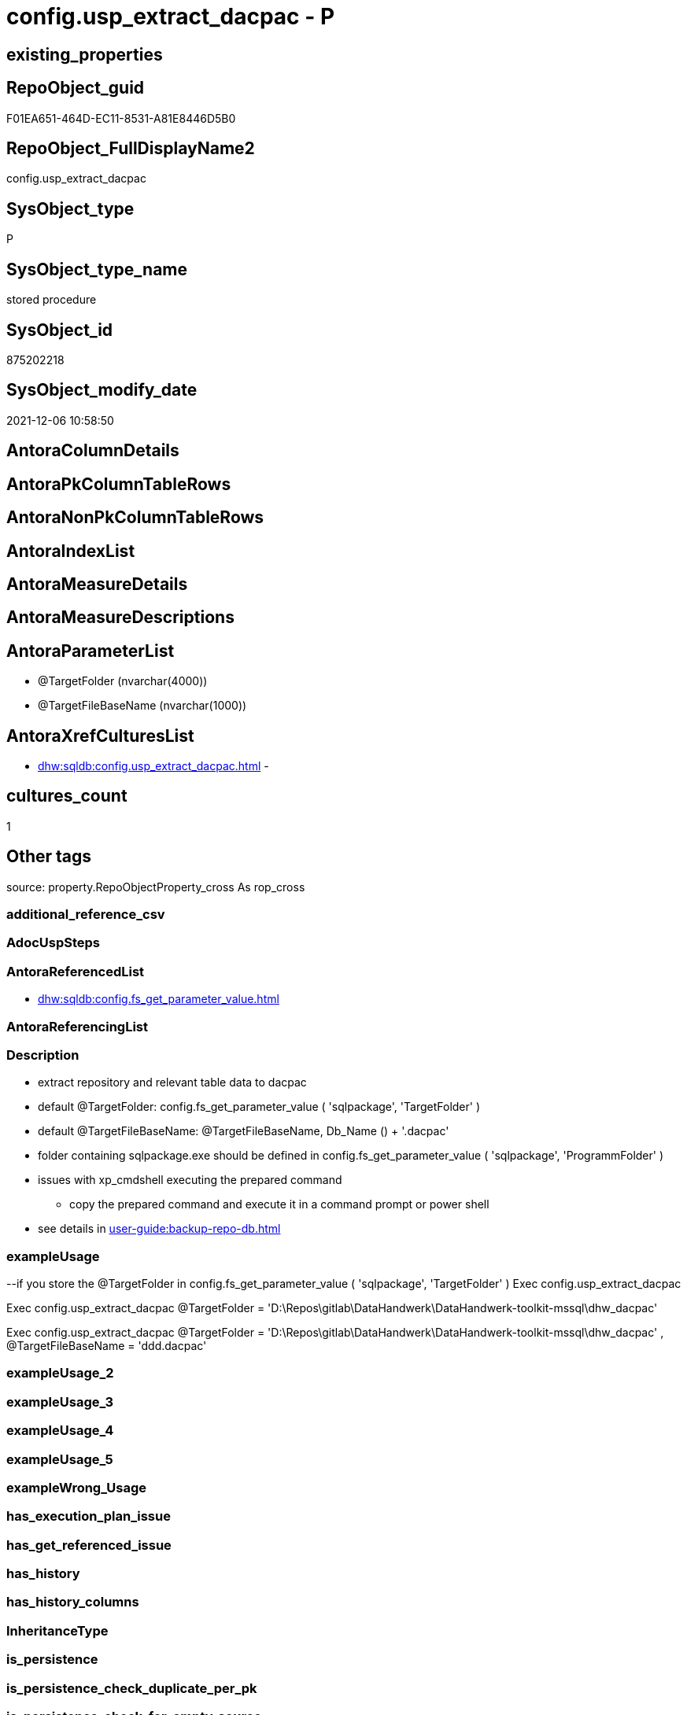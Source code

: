 // tag::HeaderFullDisplayName[]
= config.usp_extract_dacpac - P
// end::HeaderFullDisplayName[]

== existing_properties

// tag::existing_properties[]

:ExistsProperty--antorareferencedlist:
:ExistsProperty--description:
:ExistsProperty--exampleusage:
:ExistsProperty--is_repo_managed:
:ExistsProperty--is_ssas:
:ExistsProperty--referencedobjectlist:
:ExistsProperty--sql_modules_definition:
:ExistsProperty--AntoraParameterList:
// end::existing_properties[]

== RepoObject_guid

// tag::RepoObject_guid[]
F01EA651-464D-EC11-8531-A81E8446D5B0
// end::RepoObject_guid[]

== RepoObject_FullDisplayName2

// tag::RepoObject_FullDisplayName2[]
config.usp_extract_dacpac
// end::RepoObject_FullDisplayName2[]

== SysObject_type

// tag::SysObject_type[]
P 
// end::SysObject_type[]

== SysObject_type_name

// tag::SysObject_type_name[]
stored procedure
// end::SysObject_type_name[]

== SysObject_id

// tag::SysObject_id[]
875202218
// end::SysObject_id[]

== SysObject_modify_date

// tag::SysObject_modify_date[]
2021-12-06 10:58:50
// end::SysObject_modify_date[]

== AntoraColumnDetails

// tag::AntoraColumnDetails[]

// end::AntoraColumnDetails[]

== AntoraPkColumnTableRows

// tag::AntoraPkColumnTableRows[]

// end::AntoraPkColumnTableRows[]

== AntoraNonPkColumnTableRows

// tag::AntoraNonPkColumnTableRows[]

// end::AntoraNonPkColumnTableRows[]

== AntoraIndexList

// tag::AntoraIndexList[]

// end::AntoraIndexList[]

== AntoraMeasureDetails

// tag::AntoraMeasureDetails[]

// end::AntoraMeasureDetails[]

== AntoraMeasureDescriptions



== AntoraParameterList

// tag::AntoraParameterList[]
* @TargetFolder (nvarchar(4000))
* @TargetFileBaseName (nvarchar(1000))
// end::AntoraParameterList[]

== AntoraXrefCulturesList

// tag::AntoraXrefCulturesList[]
* xref:dhw:sqldb:config.usp_extract_dacpac.adoc[] - 
// end::AntoraXrefCulturesList[]

== cultures_count

// tag::cultures_count[]
1
// end::cultures_count[]

== Other tags

source: property.RepoObjectProperty_cross As rop_cross


=== additional_reference_csv

// tag::additional_reference_csv[]

// end::additional_reference_csv[]


=== AdocUspSteps

// tag::adocuspsteps[]

// end::adocuspsteps[]


=== AntoraReferencedList

// tag::antorareferencedlist[]
* xref:dhw:sqldb:config.fs_get_parameter_value.adoc[]
// end::antorareferencedlist[]


=== AntoraReferencingList

// tag::antorareferencinglist[]

// end::antorareferencinglist[]


=== Description

// tag::description[]

* extract repository and relevant table data to dacpac
* default @TargetFolder: config.fs_get_parameter_value ( 'sqlpackage', 'TargetFolder' )
* default @TargetFileBaseName: @TargetFileBaseName, Db_Name () + '.dacpac'
* folder containing sqlpackage.exe should be defined in config.fs_get_parameter_value ( 'sqlpackage', 'ProgrammFolder' )
* issues with xp_cmdshell executing the prepared command
** copy the prepared command and execute it in a command prompt or power shell
* see details in xref:user-guide:backup-repo-db.adoc[]
// end::description[]


=== exampleUsage

// tag::exampleusage[]

--if you store the @TargetFolder in config.fs_get_parameter_value ( 'sqlpackage', 'TargetFolder' )
Exec config.usp_extract_dacpac

Exec config.usp_extract_dacpac
    @TargetFolder = 'D:\Repos\gitlab\DataHandwerk\DataHandwerk-toolkit-mssql\dhw_dacpac'

Exec config.usp_extract_dacpac
    @TargetFolder = 'D:\Repos\gitlab\DataHandwerk\DataHandwerk-toolkit-mssql\dhw_dacpac'
  , @TargetFileBaseName = 'ddd.dacpac'
// end::exampleusage[]


=== exampleUsage_2

// tag::exampleusage_2[]

// end::exampleusage_2[]


=== exampleUsage_3

// tag::exampleusage_3[]

// end::exampleusage_3[]


=== exampleUsage_4

// tag::exampleusage_4[]

// end::exampleusage_4[]


=== exampleUsage_5

// tag::exampleusage_5[]

// end::exampleusage_5[]


=== exampleWrong_Usage

// tag::examplewrong_usage[]

// end::examplewrong_usage[]


=== has_execution_plan_issue

// tag::has_execution_plan_issue[]

// end::has_execution_plan_issue[]


=== has_get_referenced_issue

// tag::has_get_referenced_issue[]

// end::has_get_referenced_issue[]


=== has_history

// tag::has_history[]

// end::has_history[]


=== has_history_columns

// tag::has_history_columns[]

// end::has_history_columns[]


=== InheritanceType

// tag::inheritancetype[]

// end::inheritancetype[]


=== is_persistence

// tag::is_persistence[]

// end::is_persistence[]


=== is_persistence_check_duplicate_per_pk

// tag::is_persistence_check_duplicate_per_pk[]

// end::is_persistence_check_duplicate_per_pk[]


=== is_persistence_check_for_empty_source

// tag::is_persistence_check_for_empty_source[]

// end::is_persistence_check_for_empty_source[]


=== is_persistence_delete_changed

// tag::is_persistence_delete_changed[]

// end::is_persistence_delete_changed[]


=== is_persistence_delete_missing

// tag::is_persistence_delete_missing[]

// end::is_persistence_delete_missing[]


=== is_persistence_insert

// tag::is_persistence_insert[]

// end::is_persistence_insert[]


=== is_persistence_truncate

// tag::is_persistence_truncate[]

// end::is_persistence_truncate[]


=== is_persistence_update_changed

// tag::is_persistence_update_changed[]

// end::is_persistence_update_changed[]


=== is_repo_managed

// tag::is_repo_managed[]
0
// end::is_repo_managed[]


=== is_ssas

// tag::is_ssas[]
0
// end::is_ssas[]


=== microsoft_database_tools_support

// tag::microsoft_database_tools_support[]

// end::microsoft_database_tools_support[]


=== MS_Description

// tag::ms_description[]

// end::ms_description[]


=== persistence_source_RepoObject_fullname

// tag::persistence_source_repoobject_fullname[]

// end::persistence_source_repoobject_fullname[]


=== persistence_source_RepoObject_fullname2

// tag::persistence_source_repoobject_fullname2[]

// end::persistence_source_repoobject_fullname2[]


=== persistence_source_RepoObject_guid

// tag::persistence_source_repoobject_guid[]

// end::persistence_source_repoobject_guid[]


=== persistence_source_RepoObject_xref

// tag::persistence_source_repoobject_xref[]

// end::persistence_source_repoobject_xref[]


=== pk_index_guid

// tag::pk_index_guid[]

// end::pk_index_guid[]


=== pk_IndexPatternColumnDatatype

// tag::pk_indexpatterncolumndatatype[]

// end::pk_indexpatterncolumndatatype[]


=== pk_IndexPatternColumnName

// tag::pk_indexpatterncolumnname[]

// end::pk_indexpatterncolumnname[]


=== pk_IndexSemanticGroup

// tag::pk_indexsemanticgroup[]

// end::pk_indexsemanticgroup[]


=== ReferencedObjectList

// tag::referencedobjectlist[]
* [config].[fs_get_parameter_value]
// end::referencedobjectlist[]


=== usp_persistence_RepoObject_guid

// tag::usp_persistence_repoobject_guid[]

// end::usp_persistence_repoobject_guid[]


=== UspExamples

// tag::uspexamples[]

// end::uspexamples[]


=== uspgenerator_usp_id

// tag::uspgenerator_usp_id[]

// end::uspgenerator_usp_id[]


=== UspParameters

// tag::uspparameters[]

// end::uspparameters[]

== Boolean Attributes

source: property.RepoObjectProperty WHERE property_int = 1

// tag::boolean_attributes[]


// end::boolean_attributes[]

== PlantUML diagrams

=== PlantUML Entity

// tag::puml_entity[]
[plantuml, entity-{docname}, svg, subs=macros]
....
'Left to right direction
top to bottom direction
hide circle
'avoide "." issues:
set namespaceSeparator none


skinparam class {
  BackgroundColor White
  BackgroundColor<<FN>> Yellow
  BackgroundColor<<FS>> Yellow
  BackgroundColor<<FT>> LightGray
  BackgroundColor<<IF>> Yellow
  BackgroundColor<<IS>> Yellow
  BackgroundColor<<P>>  Aqua
  BackgroundColor<<PC>> Aqua
  BackgroundColor<<SN>> Yellow
  BackgroundColor<<SO>> SlateBlue
  BackgroundColor<<TF>> LightGray
  BackgroundColor<<TR>> Tomato
  BackgroundColor<<U>>  White
  BackgroundColor<<V>>  WhiteSmoke
  BackgroundColor<<X>>  Aqua
  BackgroundColor<<external>> AliceBlue
}


entity "puml-link:dhw:sqldb:config.usp_extract_dacpac.adoc[]" as config.usp_extract_dacpac << P >> {
  --
}
....

// end::puml_entity[]

=== PlantUML Entity 1 1 FK

// tag::puml_entity_1_1_fk[]
[plantuml, entity_1_1_fk-{docname}, svg, subs=macros]
....
@startuml
left to right direction
'top to bottom direction
hide circle
'avoide "." issues:
set namespaceSeparator none


skinparam class {
  BackgroundColor White
  BackgroundColor<<FN>> Yellow
  BackgroundColor<<FS>> Yellow
  BackgroundColor<<FT>> LightGray
  BackgroundColor<<IF>> Yellow
  BackgroundColor<<IS>> Yellow
  BackgroundColor<<P>>  Aqua
  BackgroundColor<<PC>> Aqua
  BackgroundColor<<SN>> Yellow
  BackgroundColor<<SO>> SlateBlue
  BackgroundColor<<TF>> LightGray
  BackgroundColor<<TR>> Tomato
  BackgroundColor<<U>>  White
  BackgroundColor<<V>>  WhiteSmoke
  BackgroundColor<<X>>  Aqua
  BackgroundColor<<external>> AliceBlue
}





footer The diagram is interactive and contains links.

@enduml
....

// end::puml_entity_1_1_fk[]

=== PlantUML 1 1 ObjectRef

// tag::puml_entity_1_1_objectref[]
[plantuml, entity_1_1_objectref-{docname}, svg, subs=macros]
....
@startuml
left to right direction
'top to bottom direction
hide circle
'avoide "." issues:
set namespaceSeparator none


skinparam class {
  BackgroundColor White
  BackgroundColor<<FN>> Yellow
  BackgroundColor<<FS>> Yellow
  BackgroundColor<<FT>> LightGray
  BackgroundColor<<IF>> Yellow
  BackgroundColor<<IS>> Yellow
  BackgroundColor<<P>>  Aqua
  BackgroundColor<<PC>> Aqua
  BackgroundColor<<SN>> Yellow
  BackgroundColor<<SO>> SlateBlue
  BackgroundColor<<TF>> LightGray
  BackgroundColor<<TR>> Tomato
  BackgroundColor<<U>>  White
  BackgroundColor<<V>>  WhiteSmoke
  BackgroundColor<<X>>  Aqua
  BackgroundColor<<external>> AliceBlue
}


entity "puml-link:dhw:sqldb:config.fs_get_parameter_value.adoc[]" as config.fs_get_parameter_value << FN >> {
  --
}

entity "puml-link:dhw:sqldb:config.usp_extract_dacpac.adoc[]" as config.usp_extract_dacpac << P >> {
  --
}

config.fs_get_parameter_value <.. config.usp_extract_dacpac

footer The diagram is interactive and contains links.

@enduml
....

// end::puml_entity_1_1_objectref[]

=== PlantUML 30 0 ObjectRef

// tag::puml_entity_30_0_objectref[]
[plantuml, entity_30_0_objectref-{docname}, svg, subs=macros]
....
@startuml
'Left to right direction
top to bottom direction
hide circle
'avoide "." issues:
set namespaceSeparator none


skinparam class {
  BackgroundColor White
  BackgroundColor<<FN>> Yellow
  BackgroundColor<<FS>> Yellow
  BackgroundColor<<FT>> LightGray
  BackgroundColor<<IF>> Yellow
  BackgroundColor<<IS>> Yellow
  BackgroundColor<<P>>  Aqua
  BackgroundColor<<PC>> Aqua
  BackgroundColor<<SN>> Yellow
  BackgroundColor<<SO>> SlateBlue
  BackgroundColor<<TF>> LightGray
  BackgroundColor<<TR>> Tomato
  BackgroundColor<<U>>  White
  BackgroundColor<<V>>  WhiteSmoke
  BackgroundColor<<X>>  Aqua
  BackgroundColor<<external>> AliceBlue
}


entity "puml-link:dhw:sqldb:config.fs_get_parameter_value.adoc[]" as config.fs_get_parameter_value << FN >> {
  --
}

entity "puml-link:dhw:sqldb:config.parameter.adoc[]" as config.Parameter << U >> {
  - **Parameter_name** : (varchar(100))
  - **sub_Parameter** : (nvarchar(128))
  --
}

entity "puml-link:dhw:sqldb:config.usp_extract_dacpac.adoc[]" as config.usp_extract_dacpac << P >> {
  --
}

entity "puml-link:dhw:sqldb:configt.parameter_default.adoc[]" as configT.Parameter_default << V >> {
  - **Parameter_name** : (varchar(52))
  - **sub_Parameter** : (nvarchar(26))
  --
}

config.fs_get_parameter_value <.. config.usp_extract_dacpac
config.Parameter <.. config.fs_get_parameter_value
configT.Parameter_default <.. config.Parameter

footer The diagram is interactive and contains links.

@enduml
....

// end::puml_entity_30_0_objectref[]

=== PlantUML 0 30 ObjectRef

// tag::puml_entity_0_30_objectref[]
[plantuml, entity_0_30_objectref-{docname}, svg, subs=macros]
....
@startuml
'Left to right direction
top to bottom direction
hide circle
'avoide "." issues:
set namespaceSeparator none


skinparam class {
  BackgroundColor White
  BackgroundColor<<FN>> Yellow
  BackgroundColor<<FS>> Yellow
  BackgroundColor<<FT>> LightGray
  BackgroundColor<<IF>> Yellow
  BackgroundColor<<IS>> Yellow
  BackgroundColor<<P>>  Aqua
  BackgroundColor<<PC>> Aqua
  BackgroundColor<<SN>> Yellow
  BackgroundColor<<SO>> SlateBlue
  BackgroundColor<<TF>> LightGray
  BackgroundColor<<TR>> Tomato
  BackgroundColor<<U>>  White
  BackgroundColor<<V>>  WhiteSmoke
  BackgroundColor<<X>>  Aqua
  BackgroundColor<<external>> AliceBlue
}


entity "puml-link:dhw:sqldb:config.usp_extract_dacpac.adoc[]" as config.usp_extract_dacpac << P >> {
  --
}



footer The diagram is interactive and contains links.

@enduml
....

// end::puml_entity_0_30_objectref[]

=== PlantUML 1 1 ColumnRef

// tag::puml_entity_1_1_colref[]
[plantuml, entity_1_1_colref-{docname}, svg, subs=macros]
....
@startuml
left to right direction
'top to bottom direction
hide circle
'avoide "." issues:
set namespaceSeparator none


skinparam class {
  BackgroundColor White
  BackgroundColor<<FN>> Yellow
  BackgroundColor<<FS>> Yellow
  BackgroundColor<<FT>> LightGray
  BackgroundColor<<IF>> Yellow
  BackgroundColor<<IS>> Yellow
  BackgroundColor<<P>>  Aqua
  BackgroundColor<<PC>> Aqua
  BackgroundColor<<SN>> Yellow
  BackgroundColor<<SO>> SlateBlue
  BackgroundColor<<TF>> LightGray
  BackgroundColor<<TR>> Tomato
  BackgroundColor<<U>>  White
  BackgroundColor<<V>>  WhiteSmoke
  BackgroundColor<<X>>  Aqua
  BackgroundColor<<external>> AliceBlue
}


entity "puml-link:dhw:sqldb:config.fs_get_parameter_value.adoc[]" as config.fs_get_parameter_value << FN >> {
  --
}

entity "puml-link:dhw:sqldb:config.usp_extract_dacpac.adoc[]" as config.usp_extract_dacpac << P >> {
  --
}

config.fs_get_parameter_value <.. config.usp_extract_dacpac


footer The diagram is interactive and contains links.

@enduml
....

// end::puml_entity_1_1_colref[]


== sql_modules_definition

// tag::sql_modules_definition[]
[%collapsible]
=======
[source,sql,numbered,indent=0]
----

/*
<<property_start>>Description
* extract repository and relevant table data to dacpac
* default @TargetFolder: config.fs_get_parameter_value ( 'sqlpackage', 'TargetFolder' )
* default @TargetFileBaseName: @TargetFileBaseName, Db_Name () + '.dacpac'
* folder containing sqlpackage.exe should be defined in config.fs_get_parameter_value ( 'sqlpackage', 'ProgrammFolder' )
* issues with xp_cmdshell executing the prepared command
** copy the prepared command and execute it in a command prompt or power shell
* see details in xref:user-guide:backup-repo-db.adoc[]
<<property_end>>

<<property_start>>exampleUsage
--if you store the @TargetFolder in config.fs_get_parameter_value ( 'sqlpackage', 'TargetFolder' )
Exec config.usp_extract_dacpac

Exec config.usp_extract_dacpac
    @TargetFolder = 'D:\Repos\gitlab\DataHandwerk\DataHandwerk-toolkit-mssql\dhw_dacpac'

Exec config.usp_extract_dacpac
    @TargetFolder = 'D:\Repos\gitlab\DataHandwerk\DataHandwerk-toolkit-mssql\dhw_dacpac'
  , @TargetFileBaseName = 'ddd.dacpac'
<<property_end>>
*/
CREATE Procedure [config].[usp_extract_dacpac]
(
    @TargetFolder       NVarchar(4000) = Null
  , @TargetFileBaseName NVarchar(1000) = Null
)
As
Begin
    Set @TargetFolder = IsNull ( @TargetFolder, config.fs_get_parameter_value ( 'sqlpackage', 'TargetFolder' ))
    Set @TargetFileBaseName = IsNull ( @TargetFileBaseName, Db_Name () + '.dacpac' )

    Declare @TargetFile NVarchar(4000) = @TargetFolder + N'\' + @TargetFileBaseName
    Declare @instanceName NVarchar(500) = @@ServerName --example: 'ACER-F17\SQL2019', '.\SQL2019', localhost\SQL2019
    Declare @databaseName NVarchar(128) = Db_Name ()
    Declare @command NVarchar(max)

    Set @command
        = Concat (
                     '"'
                   , config.fs_get_parameter_value ( 'sqlpackage', 'ProgrammFolder' )
                   , '\sqlpackage.exe'
                   , '"'
                   , ' /TargetFile:"'
                   , @TargetFile
                   , '"'
                   , ' /Action:Extract'
                   , ' /SourceServerName:"'
                   , @instanceName
                   , '"'
                   , ' /SourceDatabaseName:"'
                   , @databaseName
                   , '"'
                   , ' /p:IgnorePermissions=TRUE /p:IgnoreUserLoginMappings=TRUE'
                   , ' /p:TableData=[config].[Parameter]'
                   , ' /p:TableData=[config].[SsasDatabasename]'
                   , ' /p:TableData=[configT].[spt_values]'
                   , ' /p:TableData=[property].[external_RepoObjectColumnProperty]'
                   , ' /p:TableData=[property].[external_RepoObjectProperty]'
                   , ' /p:TableData=[property].[MeasureProperty]'
                   , ' /p:TableData=[property].[PropertyName_Measure_T]'
                   , ' /p:TableData=[property].[PropertyName_RepoObject_T]'
                   , ' /p:TableData=[property].[PropertyName_RepoObjectColumn_T]'
                   , ' /p:TableData=[property].[RepoObjectColumnProperty]'
                   , ' /p:TableData=[property].[RepoObjectProperty]'
                   , ' /p:TableData=[property].[RepoSchemaProperty]'
                   , ' /p:TableData=[reference].[additional_Reference]'
                   , ' /p:TableData=[reference].[additional_Reference_database_T]'
                   , ' /p:TableData=[reference].[additional_Reference_Object_T]'
                   , ' /p:TableData=[reference].[additional_Reference_ObjectColumn_T]'
                   , ' /p:TableData=[reference].[RepoObject_QueryPlan]'
                   , ' /p:TableData=[reference].[RepoObject_reference_T]'
                   , ' /p:TableData=[reference].[RepoObject_ReferenceTree]'
                   --, ' /p:TableData=[reference].[RepoObject_ReferenceTree_0_30_T]'
                   --, ' /p:TableData=[reference].[RepoObject_ReferenceTree_30_0_T]'
                   , ' /p:TableData=[reference].[RepoObjectColumn_reference_T]'
                   , ' /p:TableData=[reference].[RepoObjectColumnSource_virtual]'
                   , ' /p:TableData=[reference].[RepoObjectSource_FirstResultSet]'
                   , ' /p:TableData=[reference].[RepoObjectSource_QueryPlan]'
                   , ' /p:TableData=[reference].[RepoObjectSource_virtual]'
                   , ' /p:TableData=[repo].[ForeignKey_Indexes_union_T]'
                   , ' /p:TableData=[repo].[ForeignKey_virtual]'
                   , ' /p:TableData=[repo].[Index_ColumList_T]'
                   , ' /p:TableData=[repo].[Index_Settings]'
                   , ' /p:TableData=[repo].[Index_ssas_T]'
                   , ' /p:TableData=[repo].[Index_virtual]'
                   --, ' /p:TableData=[repo].[IndexColumn_ReferencedReferencing_HasFullColumnsInReferencing_T]'
                   , ' /p:TableData=[repo].[IndexColumn_ssas_T]'
                   , ' /p:TableData=[repo].[IndexColumn_union_T]'
                   , ' /p:TableData=[repo].[IndexColumn_virtual]'
                   , ' /p:TableData=[repo].[RepoObject]'
                   , ' /p:TableData=[repo].[RepoObject_persistence]'
                   , ' /p:TableData=[repo].[RepoObjectColumn]'
                   , ' /p:TableData=[repo].[RepoSchema]'
                   , ' /p:TableData=[sqlparse].[RepoObject_SqlModules]'
                   , ' /p:TableData=[sqlparse].[RepoObject_SqlModules_41_from_T]'
                   , ' /p:TableData=[sqlparse].[RepoObject_SqlModules_61_SelectIdentifier_Union_T]'
                   , ' /p:TableData=[ssas].[Measure_translation_T]'
                   , ' /p:TableData=[ssas].[model_json]'
                   , ' /p:TableData=[ssas].[model_json_31_tables_T]'
                   , ' /p:TableData=[ssas].[model_json_311_tables_columns_T]'
                   , ' /p:TableData=[ssas].[model_json_312_tables_measures_T]'
                   , ' /p:TableData=[ssas].[model_json_32_relationships_T]'
                   , ' /p:TableData=[ssas].[model_json_33_dataSources_T]'
                   , ' /p:TableData=[ssas].[model_json_3411_cultures_translations_model_T]'
                   , ' /p:TableData=[ssas].[RepoObjectColumn_translation_T]'
                   , ' /p:TableData=[ssis].[Package]'
                   , ' /p:TableData=[ssis].[PackageConnection]'
                   , ' /p:TableData=[ssis].[PackageFlow]'
                   , ' /p:TableData=[ssis].[PackageParameter]'
                   , ' /p:TableData=[ssis].[PackageTask]'
                   , ' /p:TableData=[ssis].[PackageTask_Dft_Component]'
                   , ' /p:TableData=[ssis].[PackageTask_Dft_Component_input]'
                   , ' /p:TableData=[ssis].[PackageTask_Dft_Component_input_externalMetadataColumn]'
                   , ' /p:TableData=[ssis].[PackageTask_Dft_Component_input_inputColumn]'
                   , ' /p:TableData=[ssis].[PackageTask_Dft_Component_output]'
                   , ' /p:TableData=[ssis].[PackageTask_Dft_Component_output_externalMetadataColumn]'
                   , ' /p:TableData=[ssis].[PackageTask_Dft_Component_output_outputcolumn]'
                   --, ' /p:TableData=[ssis].[PackageTask_Dft_SrcDest]'
                   , ' /p:TableData=[ssis].[PackageTask_Sql_Parameter]'
                   , ' /p:TableData=[ssis].[PackageVariable]'
                   , ' /p:TableData=[ssis].[Project]'
                   , ' /p:TableData=[ssis].[ProjectConnection]'
                   , ' /p:TableData=[uspgenerator].[GeneratorUsp]'
                   , ' /p:TableData=[uspgenerator].[GeneratorUspParameter]'
                   , ' /p:TableData=[uspgenerator].[GeneratorUspStep]'
                   , ' /p:TableData=[workflow].[Connection]'
                   , ' /p:TableData=[workflow].[ProcedureDependency]'
                   , ' /p:TableData=[workflow].[Workflow]'
                   , ' /p:TableData=[workflow].[Workflow_ProcedureDependency_T]'
                   , ' /p:TableData=[workflow].[Workflow_ProcedureDependency_T_bidirectional_T]'
                   , ' /p:TableData=[workflow].[WorkflowStep]'
                   , ' /p:TableData=[workflow].[WorkflowStep_Sortorder]'
                 )

    Print @command

    Select
        @command

--issues with xp_cmdshell and multiple pairs of "
--replacing by ' will not solve, because this will be a wrong syntax for sqlpackage.exe
--Set @command = Replace ( @command, '"', '''' )
--Exec sys.xp_cmdshell @command
End;
----
=======
// end::sql_modules_definition[]


